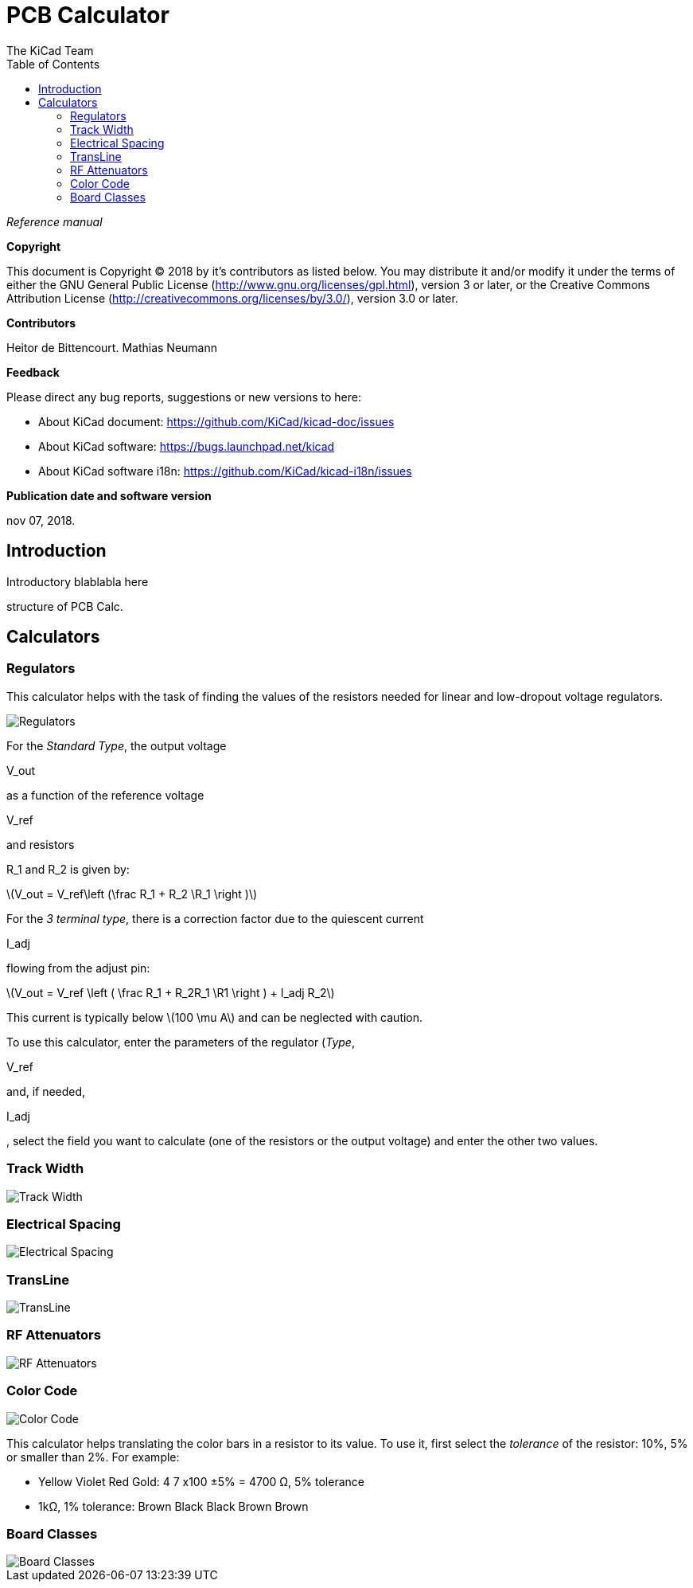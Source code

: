 :author: The KiCad Team
:doctype: article
:toc:
:ascii-ids:
:stem: latexmath

= PCB Calculator

_Reference manual_

[[copyright]]
*Copyright*

This document is Copyright (C) 2018 by it's contributors as listed below.
You may distribute it and/or modify it under the terms of either the GNU
General Public License (http://www.gnu.org/licenses/gpl.html),
version 3 or later, or the Creative Commons Attribution License
(http://creativecommons.org/licenses/by/3.0/),
version 3.0 or later.

[[contributors]]
*Contributors*

Heitor de Bittencourt.
Mathias Neumann

[[feedback]]
*Feedback*

Please direct any bug reports, suggestions or new versions to here:

- About KiCad document: https://github.com/KiCad/kicad-doc/issues

- About KiCad software: https://bugs.launchpad.net/kicad

- About KiCad software i18n: https://github.com/KiCad/kicad-i18n/issues

[[publication_date_and_software_version]]
*Publication date and software version*

nov 07, 2018.


[[introduction]]
== Introduction

Introductory blablabla here

structure of PCB Calc.

[[calculators]]
== Calculators


[[regulators]]
=== Regulators

This calculator helps with the task of finding the values of the resistors
needed for linear and low-dropout voltage regulators.

image::images/en/regulators.png[alt="Regulators",scaledwidth="80%"]

For the _Standard Type_, the output voltage 

V_out

as a function of the reference voltage 

V_ref

and resistors

R_1 and R_2 is given by:

stem:[V_out = V_ref\left (\frac R_1 + R_2 \R_1 \right )]

For the _3 terminal type_, there is a correction factor due to the quiescent current 

I_adj 

flowing from the adjust pin:

stem:[V_out = V_ref \left ( \frac R_1 + R_2R_1 \R1 \right ) + I_adj R_2]

This current is typically below stem:[100 \mu A] and can be neglected with
caution.

To use this calculator, enter the parameters of the regulator (_Type_,

V_ref

and, if needed, 

I_adj

, select the field you want to calculate (one of the resistors or the output voltage) and enter the other two values.

[[track-width]]
=== Track Width

image::images/en/trackwidth.png[alt="Track Width",scaledwidth="80%"]

[[electrical-spacing]]
=== Electrical Spacing

image::images/en/electricalspacing.png[alt="Electrical Spacing",scaledwidth="80%"]

[[transline]]
=== TransLine

image::images/en/transline.png[alt="TransLine",scaledwidth="80%"]

[[rf-attenuators]]
=== RF Attenuators

image::images/en/rfattenuators.png[alt="RF Attenuators",scaledwidth="80%"]

[[color-code]]
=== Color Code

image::images/en/colorcode.png[alt="Color Code",scaledwidth="80%"]

This calculator helps translating the color bars in a resistor to its value. To use it, first select the _tolerance_ of the resistor: 10%, 5% or smaller than 2%. For example:

* Yellow Violet Red Gold: 4 7 x100 ±5% = 4700 Ω, 5% tolerance
* 1kΩ, 1% tolerance: Brown Black Black Brown Brown

[[board-classes]]
=== Board Classes

image::images/en/boardclasses.png[alt="Board Classes",scaledwidth="80%"]

